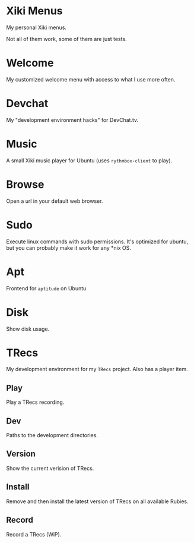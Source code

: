 * Xiki Menus

My personal Xiki menus.

Not all of them work, some of them are just tests.

* Welcome
My customized welcome menu with access to what I use more often.

* Devchat
My "development environment hacks" for DevChat.tv.

* Music
A small Xiki music player for Ubuntu (uses =rythmbox-client= to play).

* Browse
Open a url in your default web browser.

* Sudo
Execute linux commands with sudo permissions. It's optimized for ubuntu, but you can probably make it work for any *nix OS.

* Apt
Frontend for =aptitude= on Ubuntu

* Disk
Show disk usage.

* TRecs
My development environment for my =TRecs= project. Also has a player item.

** Play
Play a TRecs recording.

** Dev
Paths to the development directories.

** Version
Show the current verision of TRecs.

** Install
Remove and then install the latest version of TRecs on all available Rubies.

** Record
Record a TRecs (WiP).

